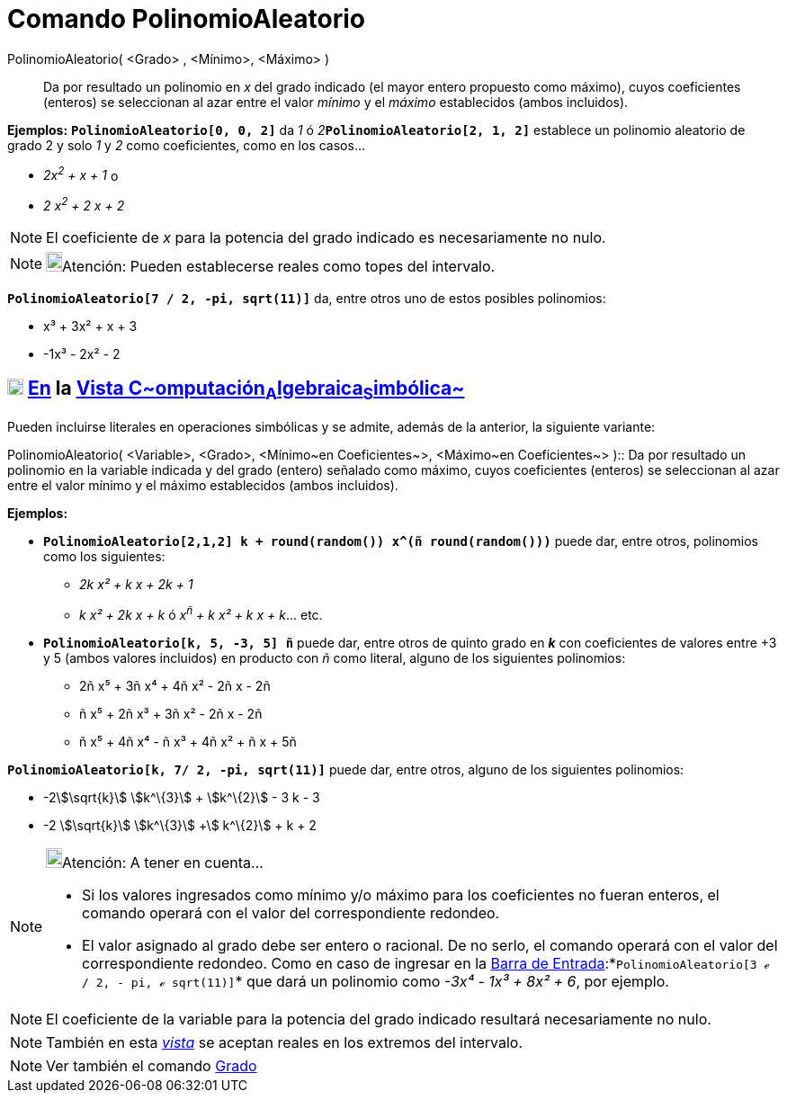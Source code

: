 = Comando PolinomioAleatorio
:page-en: commands/RandomPolynomial
ifdef::env-github[:imagesdir: /es/modules/ROOT/assets/images]

PolinomioAleatorio( <Grado> , <Mínimo>, <Máximo> )::
  Da por resultado un polinomio en _x_ del grado indicado (el mayor entero propuesto como máximo), cuyos coeficientes
  (enteros) se seleccionan al azar entre el valor _mínimo_ y el _máximo_ establecidos (ambos incluidos).

[EXAMPLE]
====

*Ejemplos:* *`++PolinomioAleatorio[0, 0, 2]++`* da _1_ ó __2__**`++PolinomioAleatorio[2, 1, 2]++`** establece un
polinomio aleatorio de grado 2 y solo _1_ y _2_ como coeficientes, como en los casos...

* _2x^2^ + x + 1_ o
* _2 x^2^ + 2 x + 2_

====

[NOTE]
====

El coeficiente de _x_ para la potencia del grado indicado es necesariamente no nulo.

====

[NOTE]
====

image:18px-Bulbgraph.png[Bulbgraph.png,width=18,height=22]Atención: Pueden establecerse reales como topes del intervalo.

====

[EXAMPLE]
====

*`++PolinomioAleatorio[7 / 2, -pi, sqrt(11)]++`* da, entre otros uno de estos posibles polinomios:

* x³ + 3x² + x + 3
* -1x³ - 2x² - 2

====

== xref:/Vista_CAS.adoc[image:18px-Menu_view_cas.svg.png[Menu view cas.svg,width=18,height=18]] xref:/commands/Comandos_Específicos_CAS_(Cálculo_Avanzado).adoc[En] la xref:/Vista_CAS.adoc[Vista C~[.small]#omputación#~A~[.small]#lgebraica#~S~[.small]#imbólica#~]

Pueden incluirse literales en operaciones simbólicas y se admite, además de la anterior, la siguiente variante:

PolinomioAleatorio( [.small]##<##Variable[.small]##>, <##Grado[.small]##>, <##Mínimo~en Coeficientes~[.small]##>,
<##Máximo~en Coeficientes~[.small]#># )::
  Da por resultado un polinomio en la variable indicada y del grado (entero) señalado como máximo, cuyos coeficientes
  (enteros) se seleccionan al azar entre el valor mínimo y el máximo establecidos (ambos incluidos).

[EXAMPLE]
====

*Ejemplos:*

* *`++PolinomioAleatorio[2,1,2] k + round(random()) x^(ñ round(random()))++`* puede dar, entre otros, polinomios como
los siguientes:
** _2k x² + k x + 2k + 1_
** _k x² + 2k x + k_ ó _x^ñ^ + k x² + k x + k_... etc.
* *`++PolinomioAleatorio[k, 5, -3, 5] ñ++`* puede dar, entre otros de quinto grado en *_k_* con coeficientes de valores
entre +3 y 5 (ambos valores incluidos) en producto con _ñ_ como literal, alguno de los siguientes polinomios:
** 2ñ x⁵ + 3ñ x⁴ + 4ñ x² - 2ñ x - 2ñ
** ñ x⁵ + 2ñ x³ + 3ñ x² - 2ñ x - 2ñ
** ñ x⁵ + 4ñ x⁴ - ñ x³ + 4ñ x² + ñ x + 5ñ

====

[EXAMPLE]
====

*`++PolinomioAleatorio[k, 7/ 2, -pi, sqrt(11)]++`* puede dar, entre otros, alguno de los siguientes polinomios:

* -2stem:[\sqrt{k}] stem:[k^\{3}] + stem:[k^\{2}] - 3 k - 3
* -2 stem:[\sqrt{k}] stem:[k^\{3}] +stem:[ k^\{2}] + k + 2

====

[NOTE]
====

image:18px-Bulbgraph.png[Bulbgraph.png,width=18,height=22]Atención: A tener en cuenta...

* Si los valores ingresados como mínimo y/o máximo para los coeficientes no fueran enteros, el comando operará con el
valor del correspondiente redondeo.
* El valor asignado al grado debe ser entero o racional. De no serlo, el comando operará con el valor del
correspondiente redondeo. Como en caso de ingresar en la xref:/Barra_de_Entrada.adoc[Barra de
Entrada]:*`++PolinomioAleatorio[3 ℯ  / 2, -  pi, ℯ sqrt(11)]++`* que dará un polinomio como _-3x⁴ - 1x³ + 8x² + 6_, por
ejemplo.

====

[NOTE]
====

El coeficiente de la variable para la potencia del grado indicado resultará necesariamente no nulo.

====

[NOTE]
====

También en esta xref:/Vista_CAS.adoc[_vista_] se aceptan reales en los extremos del intervalo.

====

[NOTE]
====

Ver también el comando xref:/commands/Grado.adoc[Grado]
====
